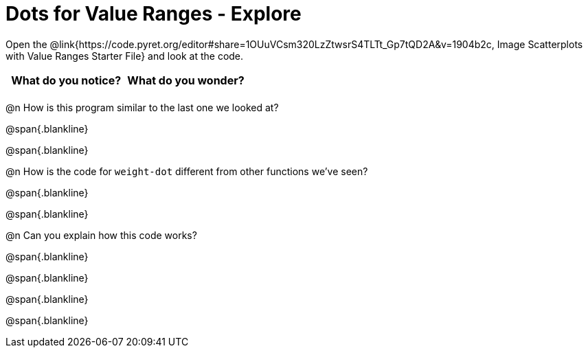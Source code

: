= Dots for Value Ranges - Explore

++++
<style>
#content tbody tr { min-height: 2in; max-height: 4in; }
</style>
++++

Open the @link{https://code.pyret.org/editor#share=1OUuVCsm320LzZtwsrS4TLTt_Gp7tQD2A&v=1904b2c, Image Scatterplots with Value Ranges Starter File} and look at the code.

[cols="^1,^1", options="header"]
|===
| *What do you notice?* | What do you wonder?
|						|
|===

@n How is this program similar to the last one we looked at?

@span{.blankline}

@span{.blankline}

@n How is the code for `weight-dot` different from other functions we've seen?

@span{.blankline}

@span{.blankline}

@n Can you explain how this code works?

@span{.blankline}

@span{.blankline}

@span{.blankline}

@span{.blankline}
